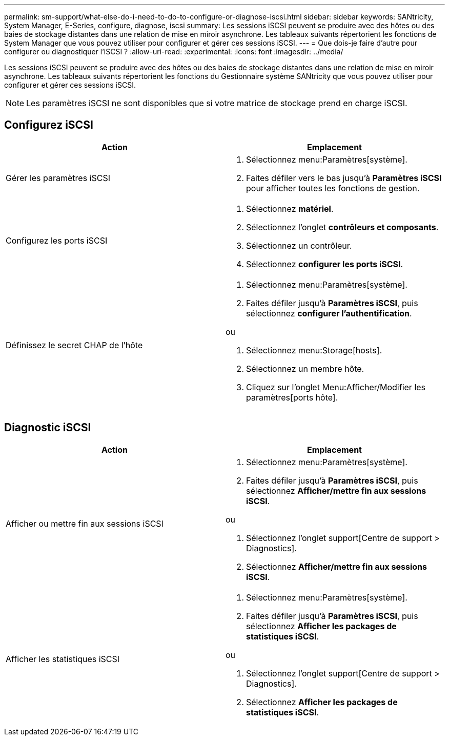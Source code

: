 ---
permalink: sm-support/what-else-do-i-need-to-do-to-configure-or-diagnose-iscsi.html 
sidebar: sidebar 
keywords: SANtricity, System Manager, E-Series, configure, diagnose, iscsi 
summary: Les sessions iSCSI peuvent se produire avec des hôtes ou des baies de stockage distantes dans une relation de mise en miroir asynchrone. Les tableaux suivants répertorient les fonctions de System Manager que vous pouvez utiliser pour configurer et gérer ces sessions iSCSI. 
---
= Que dois-je faire d'autre pour configurer ou diagnostiquer l'iSCSI ?
:allow-uri-read: 
:experimental: 
:icons: font
:imagesdir: ../media/


[role="lead"]
Les sessions iSCSI peuvent se produire avec des hôtes ou des baies de stockage distantes dans une relation de mise en miroir asynchrone. Les tableaux suivants répertorient les fonctions du Gestionnaire système SANtricity que vous pouvez utiliser pour configurer et gérer ces sessions iSCSI.

[NOTE]
====
Les paramètres iSCSI ne sont disponibles que si votre matrice de stockage prend en charge iSCSI.

====


== Configurez iSCSI

[cols="1a,1a"]
|===
| Action | Emplacement 


 a| 
Gérer les paramètres iSCSI
 a| 
. Sélectionnez menu:Paramètres[système].
. Faites défiler vers le bas jusqu'à *Paramètres iSCSI* pour afficher toutes les fonctions de gestion.




 a| 
Configurez les ports iSCSI
 a| 
. Sélectionnez *matériel*.
. Sélectionnez l'onglet *contrôleurs et composants*.
. Sélectionnez un contrôleur.
. Sélectionnez *configurer les ports iSCSI*.




 a| 
Définissez le secret CHAP de l'hôte
 a| 
. Sélectionnez menu:Paramètres[système].
. Faites défiler jusqu'à *Paramètres iSCSI*, puis sélectionnez *configurer l'authentification*.


ou

. Sélectionnez menu:Storage[hosts].
. Sélectionnez un membre hôte.
. Cliquez sur l'onglet Menu:Afficher/Modifier les paramètres[ports hôte].


|===


== Diagnostic iSCSI

[cols="1a,1a"]
|===
| Action | Emplacement 


 a| 
Afficher ou mettre fin aux sessions iSCSI
 a| 
. Sélectionnez menu:Paramètres[système].
. Faites défiler jusqu'à *Paramètres iSCSI*, puis sélectionnez *Afficher/mettre fin aux sessions iSCSI*.


ou

. Sélectionnez l'onglet support[Centre de support > Diagnostics].
. Sélectionnez *Afficher/mettre fin aux sessions iSCSI*.




 a| 
Afficher les statistiques iSCSI
 a| 
. Sélectionnez menu:Paramètres[système].
. Faites défiler jusqu'à *Paramètres iSCSI*, puis sélectionnez *Afficher les packages de statistiques iSCSI*.


ou

. Sélectionnez l'onglet support[Centre de support > Diagnostics].
. Sélectionnez *Afficher les packages de statistiques iSCSI*.


|===